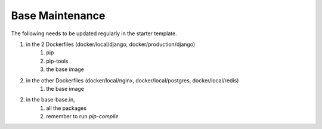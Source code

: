 Base Maintenance
=================

The following needs to be updated regularly in the starter template.

1. in the 2 Dockerfiles (docker/local/django, docker/production/django)
    1. pip
    2. pip-tools
    3. the base image
2. in the other Dockerfiles (docker/local/nginx, docker/local/postgres, docker/local/redis)
    1. the base image
2. in the base-base.in,
    1. all the packages
    2. remember to run `pip-compile`

